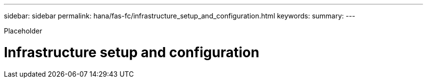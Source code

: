 ---
sidebar: sidebar
permalink: hana/fas-fc/infrastructure_setup_and_configuration.html
keywords:
summary:
---

[.lead]
Placeholder

= Infrastructure setup and configuration
:hardbreaks:
:nofooter:
:icons: font
:linkattrs:
:imagesdir: ./../media/

//
// This file was created with NDAC Version 2.0 (August 17, 2020)
//
// 2021-05-20 16:40:51.324941
//
